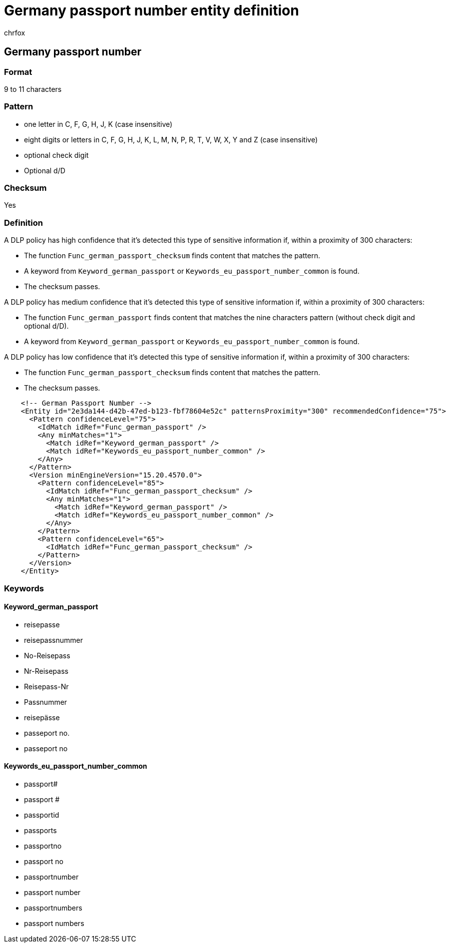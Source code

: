 = Germany passport number entity definition
:audience: Admin
:author: chrfox
:description: Germany passport number sensitive information type entity definition.
:f1.keywords: ["CSH"]
:f1_keywords: ["ms.o365.cc.UnifiedDLPRuleContainsSensitiveInformation"]
:feedback_system: None
:hideEdit: true
:manager: laurawi
:ms.author: chrfox
:ms.collection: ["M365-security-compliance"]
:ms.date:
:ms.localizationpriority: medium
:ms.service: O365-seccomp
:ms.topic: reference
:recommendations: false
:search.appverid: MET150

== Germany passport number

=== Format

9 to 11 characters

=== Pattern

* one letter in C, F, G, H, J, K (case insensitive)
* eight digits or letters in C, F, G, H, J, K, L, M, N, P, R, T, V, W, X, Y and Z (case insensitive)
* optional check digit
* Optional d/D

=== Checksum

Yes

=== Definition

A DLP policy has high confidence that it's detected this type of sensitive information if, within a proximity of 300 characters:

* The function `Func_german_passport_checksum` finds content that matches the pattern.
* A keyword from `Keyword_german_passport` or `Keywords_eu_passport_number_common` is found.
* The checksum passes.

A DLP policy has medium confidence that it's detected this type of sensitive information if, within a proximity of 300 characters:

* The function `Func_german_passport` finds content that matches the nine characters pattern (without check digit and optional d/D).
* A keyword from `Keyword_german_passport` or `Keywords_eu_passport_number_common` is found.

A DLP policy has low confidence that it's detected this type of sensitive information if, within a proximity of 300 characters:

* The function `Func_german_passport_checksum` finds content that matches the pattern.
* The checksum passes.

[,xml]
----
    <!-- German Passport Number -->
    <Entity id="2e3da144-d42b-47ed-b123-fbf78604e52c" patternsProximity="300" recommendedConfidence="75">
      <Pattern confidenceLevel="75">
        <IdMatch idRef="Func_german_passport" />
        <Any minMatches="1">
          <Match idRef="Keyword_german_passport" />
          <Match idRef="Keywords_eu_passport_number_common" />
        </Any>
      </Pattern>
      <Version minEngineVersion="15.20.4570.0">
        <Pattern confidenceLevel="85">
          <IdMatch idRef="Func_german_passport_checksum" />
          <Any minMatches="1">
            <Match idRef="Keyword_german_passport" />
            <Match idRef="Keywords_eu_passport_number_common" />
          </Any>
        </Pattern>
        <Pattern confidenceLevel="65">
          <IdMatch idRef="Func_german_passport_checksum" />
        </Pattern>
      </Version>
    </Entity>
----

=== Keywords

==== Keyword_german_passport

* reisepasse
* reisepassnummer
* No-Reisepass
* Nr-Reisepass
* Reisepass-Nr
* Passnummer
* reisepässe
* passeport no.
* passeport no

==== Keywords_eu_passport_number_common

* passport#
* passport #
* passportid
* passports
* passportno
* passport no
* passportnumber
* passport number
* passportnumbers
* passport numbers
